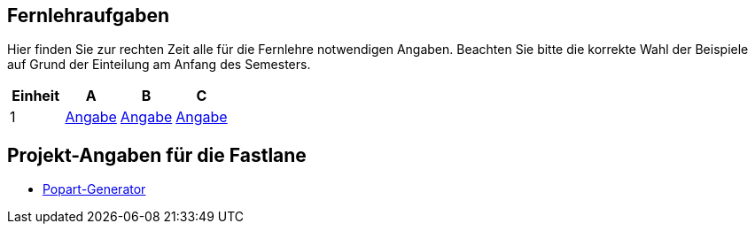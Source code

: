 ## Fernlehraufgaben

Hier finden Sie zur rechten Zeit alle für die Fernlehre notwendigen Angaben.
Beachten Sie bitte die korrekte Wahl der Beispiele auf Grund der Einteilung am Anfang des Semesters.

[cols=4*^,options="header"]
|===
|Einheit |A |B |C
|1
|link:01_ABC_exercise_selection/description{outfilesuffix}[Angabe]
|link:01_ABC_exercise_selection/description{outfilesuffix}[Angabe]
|link:01_ABC_exercise_selection/description{outfilesuffix}[Angabe]
|===

## Projekt-Angaben für die Fastlane

* link:fast_lane/popart_image_generator/popart_image_generator{outfilesuffix}[Popart-Generator]
